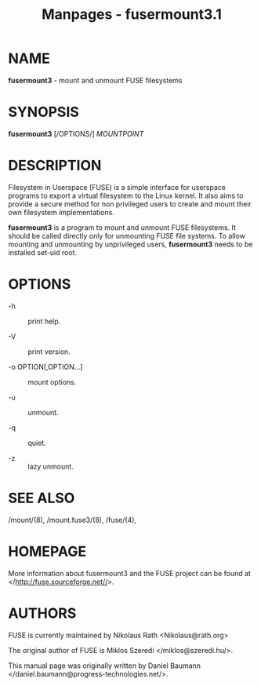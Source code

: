#+TITLE: Manpages - fusermount3.1
* NAME
*fusermount3* - mount and unmount FUSE filesystems

* SYNOPSIS
*fusermount3* [/OPTIONS/] /MOUNTPOINT/

* DESCRIPTION
Filesystem in Userspace (FUSE) is a simple interface for userspace
programs to export a virtual filesystem to the Linux kernel. It also
aims to provide a secure method for non privileged users to create and
mount their own filesystem implementations.

*fusermount3* is a program to mount and unmount FUSE filesystems. It
should be called directly only for unmounting FUSE file systems. To
allow mounting and unmounting by unprivileged users, *fusermount3* needs
to be installed set-uid root.

* OPTIONS
- -h :: print help.

- -V :: print version.

- -o OPTION[,OPTION...] :: mount options.

- -u :: unmount.

- -q :: quiet.

- -z :: lazy unmount.

* SEE ALSO
/mount/(8), /mount.fuse3/(8), /fuse/(4),

* HOMEPAGE
More information about fusermount3 and the FUSE project can be found at
</http://fuse.sourceforge.net//>.

* AUTHORS
FUSE is currently maintained by Nikolaus Rath <Nikolaus@rath.org>

The original author of FUSE is Miklos Szeredi </miklos@szeredi.hu/>.

This manual page was originally written by Daniel Baumann
</daniel.baumann@progress-technologies.net/>.
